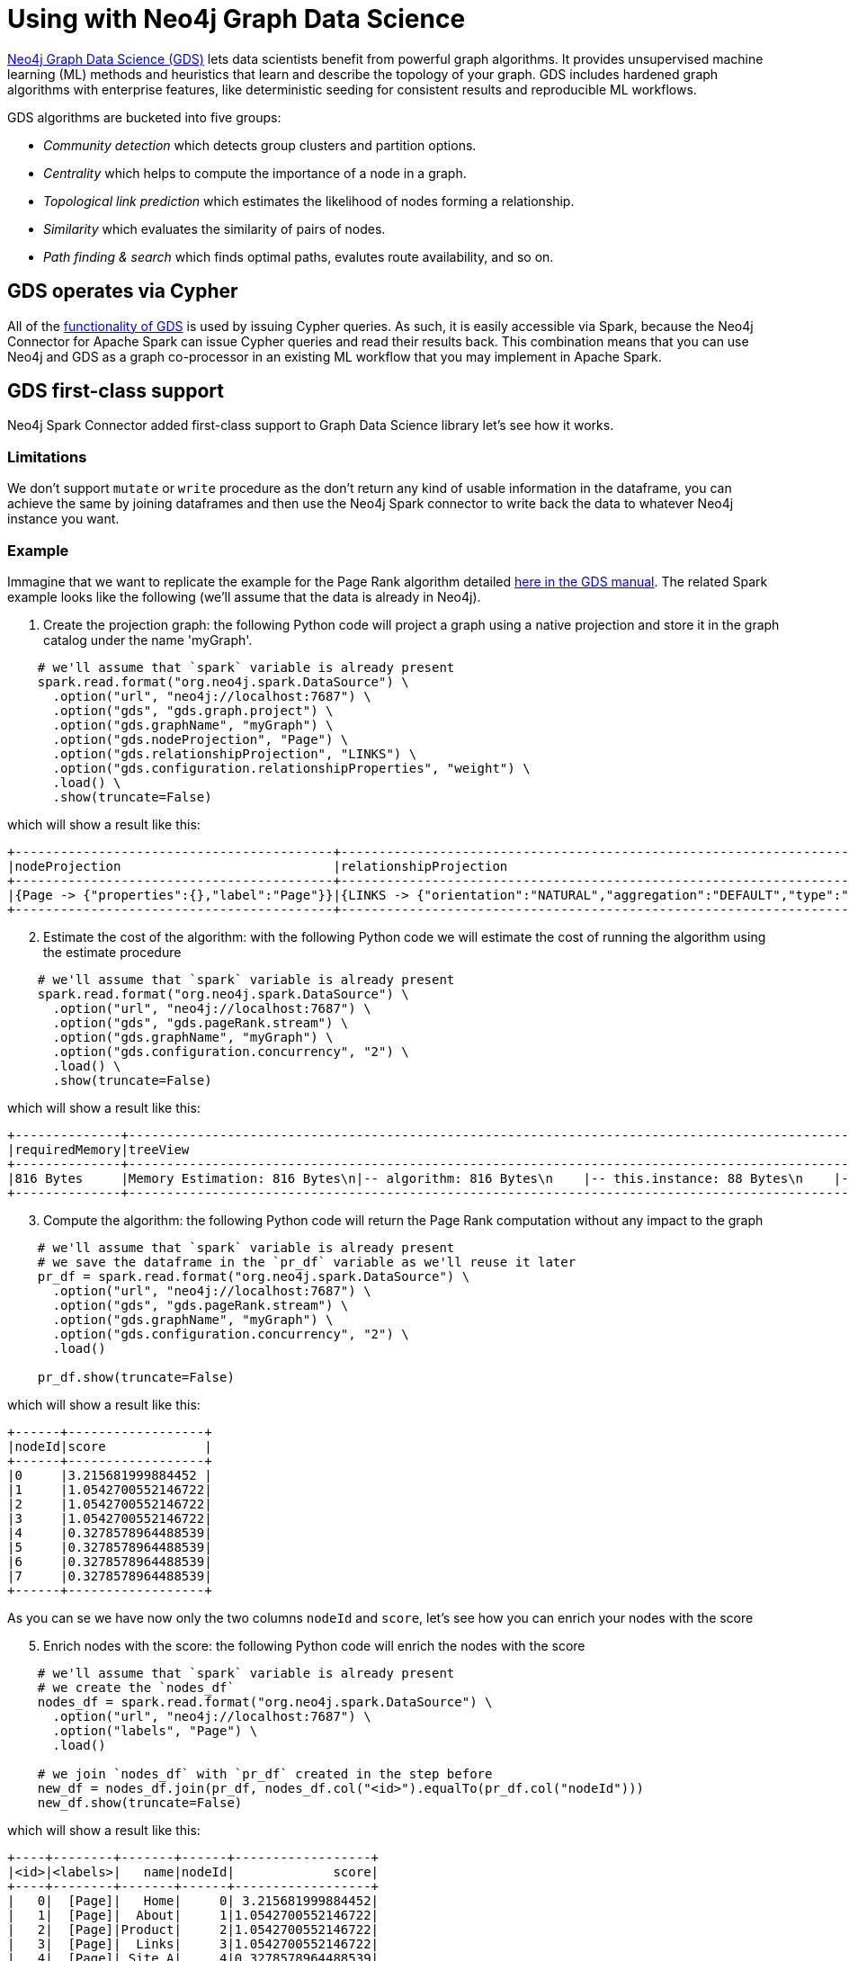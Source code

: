 = Using with Neo4j Graph Data Science

:description: This chapter provides an information on using the Neo4j Connector for Apache Spark with Neo4j Graph Data Science.

link:{url-neo4j-product-gds-lib}[Neo4j Graph Data Science (GDS)] lets data scientists benefit from powerful graph algorithms. It provides unsupervised machine learning (ML) methods and heuristics that learn and describe the topology of your graph. GDS includes hardened graph algorithms with enterprise features, like deterministic seeding for consistent results and reproducible ML workflows.

GDS algorithms are bucketed into five groups:

* _Community detection_ which detects group clusters and partition options.
* _Centrality_ which helps to compute the importance of a node in a graph.
* _Topological link prediction_ which estimates the likelihood of nodes forming a relationship.
* _Similarity_ which evaluates the similarity of pairs of nodes.
* _Path finding & search_ which finds optimal paths, evalutes route availability, and so on.

== GDS operates via Cypher

All of the link:{url-neo4j-gds-manual}[functionality of GDS^] is used by issuing Cypher queries.  As such, it is easily
accessible via Spark, because the Neo4j Connector for Apache Spark can issue Cypher queries and read their results back.  This combination means
that you can use Neo4j and GDS as a graph co-processor in an existing ML workflow that you may implement in Apache Spark.

== GDS first-class support

Neo4j Spark Connector added first-class support to Graph Data Science library let's see how it works.

=== Limitations

We don't support `mutate` or `write` procedure as the don't return any kind of usable information in the dataframe, you can achieve the same by joining dataframes and then
use the Neo4j Spark connector to write back the data to whatever Neo4j instance you want.

=== Example

Immagine that we want to replicate the example for the Page Rank algorithm
detailed link:{url-neo4j-gds-manual}algorithms/page-rank/#algorithms-page-rank-examples[here in the GDS manual^].
The related Spark example looks like the following (we'll assume that the data is already in Neo4j).

1. Create the projection graph: the following Python code will project a graph using a native projection and store it in the graph catalog under the name 'myGraph'.

[source,python]
----
    # we'll assume that `spark` variable is already present
    spark.read.format("org.neo4j.spark.DataSource") \
      .option("url", "neo4j://localhost:7687") \
      .option("gds", "gds.graph.project") \
      .option("gds.graphName", "myGraph") \
      .option("gds.nodeProjection", "Page") \
      .option("gds.relationshipProjection", "LINKS") \
      .option("gds.configuration.relationshipProperties", "weight") \
      .load() \
      .show(truncate=False)
----

which will show a result like this:

```bash
+------------------------------------------+------------------------------------------------------------------------------------------------------------------------------------------------------------------------------------------+---------+---------+-----------------+-------------+
|nodeProjection                            |relationshipProjection                                                                                                                                                                    |graphName|nodeCount|relationshipCount|projectMillis|
+------------------------------------------+------------------------------------------------------------------------------------------------------------------------------------------------------------------------------------------+---------+---------+-----------------+-------------+
|{Page -> {"properties":{},"label":"Page"}}|{LINKS -> {"orientation":"NATURAL","aggregation":"DEFAULT","type":"LINKS","properties":{"weight":{"property":"weight","aggregation":"DEFAULT","defaultValue":null}},"indexInverse":false}}|myGraph  |8        |14               |503          |
+------------------------------------------+------------------------------------------------------------------------------------------------------------------------------------------------------------------------------------------+---------+---------+-----------------+-------------+
```

[start=2]
. Estimate the cost of the algorithm: with the following Python code we will estimate the cost of running the algorithm using the estimate procedure

[source,python]
----
    # we'll assume that `spark` variable is already present
    spark.read.format("org.neo4j.spark.DataSource") \
      .option("url", "neo4j://localhost:7687") \
      .option("gds", "gds.pageRank.stream") \
      .option("gds.graphName", "myGraph") \
      .option("gds.configuration.concurrency", "2") \
      .load() \
      .show(truncate=False)
----

which will show a result like this:

```bash
+--------------+-------------------------------------------------------------------------------------------------------------------------------------------------------------------------------------------------------------------------------------------------------------------------------------------------------------------------------------------------------------------------------------------------------------------------+--------------------------------------------------------------------------------------------------------------------------------------------------------------------------------------------------------------------------------------------------------------------------------------------------------------------------------------------------------------------------------------------------------------------------------------------------------------------------------------------------------------------------------------------------------------------------------------------------------------------------------------------------------------------------------------------------------+--------+--------+---------+-----------------+-----------------+-----------------+
|requiredMemory|treeView                                                                                                                                                                                                                                                                                                                                                                                                                 |mapView                                                                                                                                                                                                                                                                                                                                                                                                                                                                                                                                                                                                                                                                                                 |bytesMin|bytesMax|nodeCount|relationshipCount|heapPercentageMin|heapPercentageMax|
+--------------+-------------------------------------------------------------------------------------------------------------------------------------------------------------------------------------------------------------------------------------------------------------------------------------------------------------------------------------------------------------------------------------------------------------------------+--------------------------------------------------------------------------------------------------------------------------------------------------------------------------------------------------------------------------------------------------------------------------------------------------------------------------------------------------------------------------------------------------------------------------------------------------------------------------------------------------------------------------------------------------------------------------------------------------------------------------------------------------------------------------------------------------------+--------+--------+---------+-----------------+-----------------+-----------------+
|816 Bytes     |Memory Estimation: 816 Bytes\n|-- algorithm: 816 Bytes\n    |-- this.instance: 88 Bytes\n    |-- vote bits: 104 Bytes\n    |-- compute steps: 208 Bytes\n        |-- this.instance: 104 Bytes\n    |-- node value: 120 Bytes\n        |-- pagerank (DOUBLE): 120 Bytes\n    |-- message arrays: 296 Bytes\n        |-- this.instance: 56 Bytes\n        |-- send array: 120 Bytes\n        |-- receive array: 120 Bytes\n|{name -> Memory Estimation, components -> [{"name":"algorithm","components":[{"name":"this.instance","memoryUsage":"88 Bytes"},{"name":"vote bits","memoryUsage":"104 Bytes"},{"name":"compute steps","components":[{"name":"this.instance","memoryUsage":"104 Bytes"}],"memoryUsage":"208 Bytes"},{"name":"node value","components":[{"name":"pagerank (DOUBLE)","memoryUsage":"120 Bytes"}],"memoryUsage":"120 Bytes"},{"name":"message arrays","components":[{"name":"this.instance","memoryUsage":"56 Bytes"},{"name":"send array","memoryUsage":"120 Bytes"},{"name":"receive array","memoryUsage":"120 Bytes"}],"memoryUsage":"296 Bytes"}],"memoryUsage":"816 Bytes"}], memoryUsage -> 816 Bytes}|816     |816     |8        |14               |0.1              |0.1              |
+--------------+-------------------------------------------------------------------------------------------------------------------------------------------------------------------------------------------------------------------------------------------------------------------------------------------------------------------------------------------------------------------------------------------------------------------------+--------------------------------------------------------------------------------------------------------------------------------------------------------------------------------------------------------------------------------------------------------------------------------------------------------------------------------------------------------------------------------------------------------------------------------------------------------------------------------------------------------------------------------------------------------------------------------------------------------------------------------------------------------------------------------------------------------+--------+--------+---------+-----------------+-----------------+-----------------+
```

[start=3]
. Compute the algorithm: the following Python code will return the Page Rank
computation without any impact to the graph

[source,python]
----
    # we'll assume that `spark` variable is already present
    # we save the dataframe in the `pr_df` variable as we'll reuse it later
    pr_df = spark.read.format("org.neo4j.spark.DataSource") \
      .option("url", "neo4j://localhost:7687") \
      .option("gds", "gds.pageRank.stream") \
      .option("gds.graphName", "myGraph") \
      .option("gds.configuration.concurrency", "2") \
      .load()

    pr_df.show(truncate=False)
----

which will show a result like this:

```bash
+------+------------------+
|nodeId|score             |
+------+------------------+
|0     |3.215681999884452 |
|1     |1.0542700552146722|
|2     |1.0542700552146722|
|3     |1.0542700552146722|
|4     |0.3278578964488539|
|5     |0.3278578964488539|
|6     |0.3278578964488539|
|7     |0.3278578964488539|
+------+------------------+
```

As you can se we have now only the two columns `nodeId` and `score`, let's see how
you can enrich your nodes with the score

[start=5]
. Enrich nodes with the score: the following Python code will enrich the nodes with the score

[source,python]
----
    # we'll assume that `spark` variable is already present
    # we create the `nodes_df`
    nodes_df = spark.read.format("org.neo4j.spark.DataSource") \
      .option("url", "neo4j://localhost:7687") \
      .option("labels", "Page") \
      .load()

    # we join `nodes_df` with `pr_df` created in the step before
    new_df = nodes_df.join(pr_df, nodes_df.col("<id>").equalTo(pr_df.col("nodeId")))
    new_df.show(truncate=False)
----

which will show a result like this:

```bash
+----+--------+-------+------+------------------+
|<id>|<labels>|   name|nodeId|             score|
+----+--------+-------+------+------------------+
|   0|  [Page]|   Home|     0| 3.215681999884452|
|   1|  [Page]|  About|     1|1.0542700552146722|
|   2|  [Page]|Product|     2|1.0542700552146722|
|   3|  [Page]|  Links|     3|1.0542700552146722|
|   4|  [Page]| Site A|     4|0.3278578964488539|
|   5|  [Page]| Site B|     5|0.3278578964488539|
|   6|  [Page]| Site C|     6|0.3278578964488539|
|   7|  [Page]| Site D|     7|0.3278578964488539|
+----+--------+-------+------+------------------+
```

Now you can persist this dataset to whatever Neo4j instance you want.

=== Options

As you may understand from the examples above, you can pass the all the required options
with the `gds.` prefix with the dot notation support for nested maps.

.List of available configuration settings
|===
|Setting name |Description |Default value |Required

4+|*GDS options*

|`gds`
|The procedure name.
You can pick the well suited algorithm for your use case from the fllowing
link:{url-neo4j-gds-manual}algorithms/[page in the GDS manual^]
|_(none)_
|Yes

|`gds.`
|the setting name is just a prefix that needs to be complete with input option of the procedure you choose.
|_(none)_
|Yes, it's related to the procedure that you choose
|===

==== How to manage the `gds.` prefix in your Spark Job

Consider for instance that you want to project a graph. Like the following:

[source, cypher]
---
CALL gds.graph.project(
  'myGraph',
  'Page',
  'LINKS',
  {
    relationshipProperties: 'weight'
  }
)
---

So we need:

* to invoke the `gds.graph.project`, and this leads to add `.option("gds", "gds.graph.project")` to our Spark Job. The the `project` procedure, as you can see link:{url-neo4j-gds-manual}management-ops/projections/graph-project/[here^] has 4 input parameters:

** `graphName`: we want to name the graph `myGraph`; this leads to add `.option("gds.graphName", "myGraph")`
** `nodeProjection`: we want to project `Page` nodes; this leads to add `.option("gds.nodeProjection", "Page")`
** `relationshipProjection`: we want to project `LINKS` relationships; this leads to add `.option("gds.relationshipProjection", "LINKS")`
** `configuration`: we want to configure `weight` as the property that defines the importance of the relationship; configuration is a map, and we need to add a `relationshipPropertis` key with the value `weight` to our map, we can do this via dot notation and this leads to add `.option("gds.configuration.relationshipProperties", "weight")`

So the final Spark job will result as it follows:

[source,python]
----
    # we'll assume that `spark` variable is already present
    spark.read.format("org.neo4j.spark.DataSource") \
      .option("url", "neo4j://localhost:7687") \
      .option("gds", "gds.graph.project") \
      .option("gds.graphName", "myGraph") \
      .option("gds.nodeProjection", "Page") \
      .option("gds.relationshipProjection", "LINKS") \
      .option("gds.configuration.relationshipProperties", "weight") \
      .load() \
      .show(truncate=False)
----



== GDS support via Cypher queries

With the mode you can use complicated custom queries in order to analyze your data with GDS.

=== Example

In the link:{url-gh-spark-notebooks}[sample Zeppelin Notebook repository^], there is a GDS example that can be run against a Neo4j Sandbox, showing how to use the two together.

==== Create a virtual graph in GDS using Spark

This is very simple, straightforward code; it constructs the right Cypher statement to link:https://neo4j.com/docs/graph-data-science/current/common-usage/projecting-graphs/[create a virtual graph in GDS^] and returns the results.

[source,python]
----
%pyspark
query = """
    CALL gds.graph.project('got-interactions', 'Person', {
      INTERACTS: {
        orientation: 'UNDIRECTED'
      }
    })
    YIELD graphName, nodeCount, relationshipCount, projectMillis
    RETURN graphName, nodeCount, relationshipCount, projectMillis
"""

df = spark.read.format("org.neo4j.spark.DataSource") \
    .option("url", host) \
    .option("authentication.type", "basic") \
    .option("authentication.basic.username", user) \
    .option("authentication.basic.password", password) \
    .option("query", query) \
    .option("partitions", "1") \
    .load()
----

[TIP]
If you get a _A graph with name [name] already exists_ error, take a look at this xref:faq.adoc#graph-already-exists[FAQ].

**Ensure that option `partitions` is set to 1. You do not want to execute this query in parallel, it should be executed only once.**

**When you use stored procedures, you must include a `RETURN` clause.**

=== Run a GDS analysis and stream the results back

The following example shows how to run an analysis and get the result as just another Cypher query, executed as a Spark read from Neo4j.

[source,python]
----
%pyspark

query = """
    CALL gds.pageRank.stream('got-interactions')
    YIELD nodeId, score
    RETURN gds.util.asNode(nodeId).name AS name, score
"""

df = spark.read.format("org.neo4j.spark.DataSource") \
    .option("url", host) \
    .option("authentication.type", "basic") \
    .option("authentication.basic.username", user) \
    .option("authentication.basic.password", password) \
    .option("query", query) \
    .option("partitions", "1") \
    .load()

df.show()
----

[NOTE]
**Ensure that option `partitions` is set to 1. The algorithm should be executed only once.**


== Streaming versus persisting GDS results

When link:https://neo4j.com/docs/graph-data-science/current/common-usage/running-algos/[running GDS algorithms^], the library gives you the choice
of either streaming the algorithm results back to the caller, or mutating the underlying graph. Using GDS together with Spark provides an
additional option of transforming or otherwise using a GDS result. Ultimately, either modality works with the Neo4j Connector for Apache
Spark, and you choose what's best for your use case.

If you have an architecture where the GDS algorithm is being run on a Read Replica or a separate standalone instance, it may be convenient to stream
the results back (as you cannot write them to a Read Replica), and then use the connector's write functionality to take that stream of results, and
write them back to a _different Neo4j connection_, i.e., to a regular Causal Cluster.

